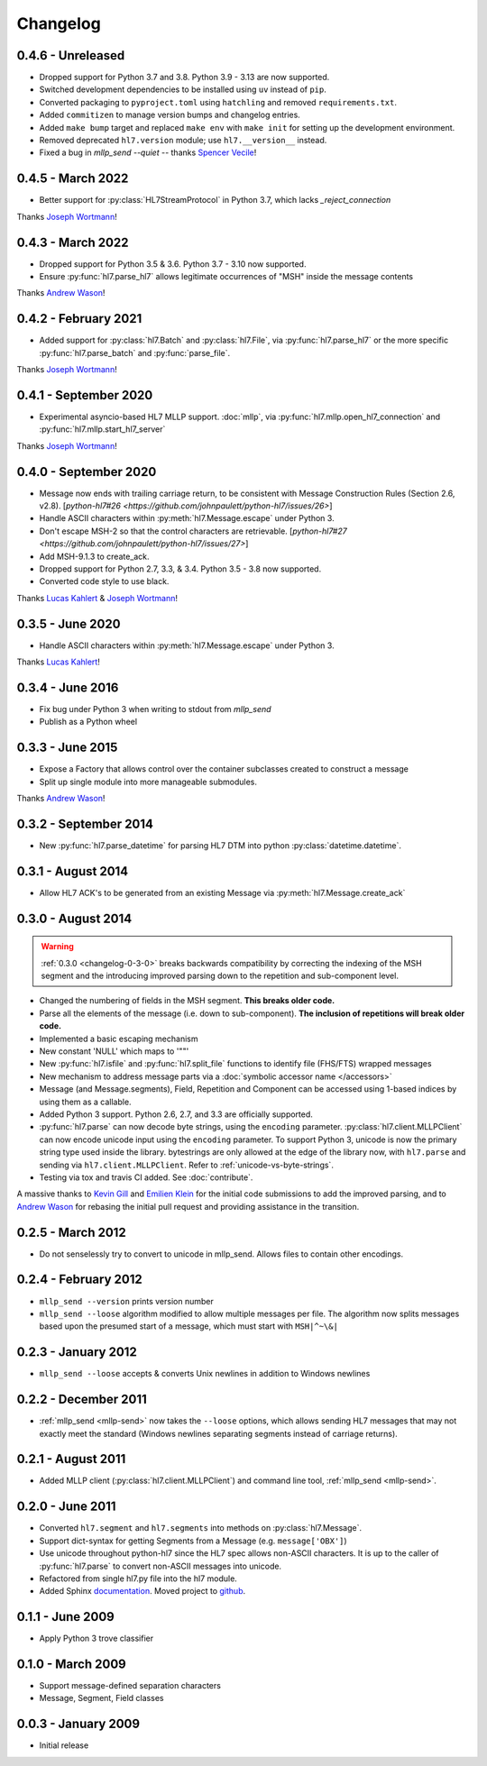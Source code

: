 Changelog
=========

0.4.6 - Unreleased
------------------

* Dropped support for Python 3.7 and 3.8. Python 3.9 - 3.13 are now supported.
* Switched development dependencies to be installed using ``uv`` instead of ``pip``.
* Converted packaging to ``pyproject.toml`` using ``hatchling`` and removed
  ``requirements.txt``.
* Added ``commitizen`` to manage version bumps and changelog entries.
* Added ``make bump`` target and replaced ``make env`` with ``make init`` for
  setting up the development environment.
* Removed deprecated ``hl7.version`` module; use ``hl7.__version__`` instead.
* Fixed a bug in `mllp_send --quiet` -- thanks `Spencer Vecile <https://github.com/svecile>`_!


0.4.5 - March 2022
---------------------

* Better support for :py:class:`HL7StreamProtocol` in Python 3.7, which lacks
  `_reject_connection`

Thanks `Joseph Wortmann <https://github.com/joseph-wortmann>`_!


0.4.3 - March 2022
---------------------

* Dropped support for Python 3.5 & 3.6. Python 3.7 - 3.10 now supported.
* Ensure :py:func:`hl7.parse_hl7` allows legitimate occurrences of "MSH" inside
  the message contents

Thanks `Andrew Wason <https://github.com/rectalogic>`_!


0.4.2 - February 2021
---------------------

* Added support for :py:class:`hl7.Batch` and :py:class:`hl7.File`, via
  :py:func:`hl7.parse_hl7` or the more specific :py:func:`hl7.parse_batch`
  and :py:func:`parse_file`.

Thanks `Joseph Wortmann <https://github.com/joseph-wortmann>`_!


0.4.1 - September 2020
----------------------

* Experimental asyncio-based HL7 MLLP support. :doc:`mllp`, via
  :py:func:`hl7.mllp.open_hl7_connection` and
  :py:func:`hl7.mllp.start_hl7_server`

Thanks `Joseph Wortmann <https://github.com/joseph-wortmann>`_!


.. _changelog-0-4-0:

0.4.0 - September 2020
----------------------

* Message now ends with trailing carriage return, to be consistent with Message
  Construction Rules (Section 2.6, v2.8). [`python-hl7#26 <https://github.com/johnpaulett/python-hl7/issues/26>`]
* Handle ASCII characters within :py:meth:`hl7.Message.escape` under Python 3.
* Don't escape MSH-2 so that the control characters are retrievable. [`python-hl7#27 <https://github.com/johnpaulett/python-hl7/issues/27>`]
* Add MSH-9.1.3 to create_ack.
* Dropped support for Python 2.7, 3.3, & 3.4. Python 3.5 - 3.8 now supported.
* Converted code style to use black.

Thanks `Lucas Kahlert <https://github.com/f3anaro>`_ &
`Joseph Wortmann <https://github.com/joseph-wortmann>`_!


0.3.5 - June 2020
-----------------
* Handle ASCII characters within :py:meth:`hl7.Message.escape` under Python 3.

Thanks `Lucas Kahlert <https://github.com/f3anaro>`_!


0.3.4 - June 2016
-----------------
* Fix bug under Python 3 when writing to stdout from `mllp_send`
* Publish as a Python wheel


0.3.3 - June 2015
-----------------
* Expose a Factory that allows control over the container subclasses created
  to construct a message
* Split up single module into more manageable submodules.

Thanks `Andrew Wason <https://github.com/rectalogic>`_!


0.3.2 - September 2014
----------------------
* New :py:func:`hl7.parse_datetime` for parsing HL7 DTM into python
  :py:class:`datetime.datetime`.


0.3.1 - August 2014
-------------------

* Allow HL7 ACK's to be generated from an existing Message via
  :py:meth:`hl7.Message.create_ack`

.. _changelog-0-3-0:

0.3.0 - August 2014
-------------------

.. warning::

  :ref:`0.3.0 <changelog-0-3-0>` breaks backwards compatibility by correcting
  the indexing of the MSH segment and the introducing improved parsing down to
  the repetition and sub-component level.


* Changed the numbering of fields in the MSH segment.
  **This breaks older code.**
* Parse all the elements of the message (i.e. down to sub-component). **The
  inclusion of repetitions will break older code.**
* Implemented a basic escaping mechanism
* New constant 'NULL' which maps to '""'
* New :py:func:`hl7.isfile` and  :py:func:`hl7.split_file` functions to
  identify file (FHS/FTS) wrapped messages
* New mechanism to address message parts via a :doc:`symbolic accessor name
  </accessors>`
* Message (and Message.segments), Field, Repetition and Component can be
  accessed using 1-based indices by using them as a callable.
* Added Python 3 support.  Python 2.6, 2.7, and 3.3 are officially supported.
* :py:func:`hl7.parse` can now decode byte strings, using the ``encoding``
  parameter. :py:class:`hl7.client.MLLPClient` can now encode unicode input
  using the ``encoding`` parameter. To support Python 3, unicode is now
  the primary string type used inside the library. bytestrings are only
  allowed at the edge of the library now, with ``hl7.parse`` and sending
  via ``hl7.client.MLLPClient``.  Refer to :ref:`unicode-vs-byte-strings`.
* Testing via tox and travis CI added.  See :doc:`contribute`.

A massive thanks to `Kevin Gill <https://github.com/kevingill1966>`_ and
`Emilien Klein <https://github.com/e2jk>`_ for the initial code submissions
to add the improved parsing, and to
`Andrew Wason <https://github.com/rectalogic>`_ for rebasing the initial pull
request and providing assistance in the transition.


0.2.5 - March 2012
------------------

* Do not senselessly try to convert to unicode in mllp_send. Allows files to
  contain other encodings.

0.2.4 - February 2012
---------------------

* ``mllp_send --version`` prints version number
* ``mllp_send --loose`` algorithm modified to allow multiple messages per file.
  The algorithm now splits messages based upon the presumed start of a message,
  which must start with ``MSH|^~\&|``

0.2.3 - January 2012
--------------------

* ``mllp_send --loose`` accepts & converts Unix newlines in addition to
  Windows newlines

0.2.2 - December 2011
---------------------

* :ref:`mllp_send <mllp-send>` now takes the ``--loose`` options, which allows
  sending HL7 messages that may not exactly meet the standard (Windows newlines
  separating segments instead of carriage returns).

0.2.1 - August 2011
-------------------

* Added MLLP client (:py:class:`hl7.client.MLLPClient`) and command line tool,
  :ref:`mllp_send <mllp-send>`.

0.2.0 - June 2011
-----------------

* Converted ``hl7.segment`` and ``hl7.segments`` into methods on 
  :py:class:`hl7.Message`.
* Support dict-syntax for getting Segments from a Message (e.g. ``message['OBX']``)
* Use unicode throughout python-hl7 since the HL7 spec allows non-ASCII characters.
  It is up to the caller of :py:func:`hl7.parse` to convert non-ASCII messages
  into unicode.
* Refactored from single hl7.py file into the hl7 module.
* Added Sphinx `documentation <http://python-hl7.readthedocs.org>`_.
  Moved project to `github <http://github.com/johnpaulett/python-hl7>`_.

0.1.1 - June 2009
-----------------

* Apply Python 3 trove classifier

0.1.0 - March 2009
------------------

* Support message-defined separation characters
* Message, Segment, Field classes

0.0.3 - January 2009
--------------------

* Initial release
